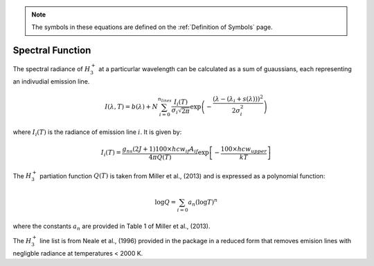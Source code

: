 .. _Spectral Function: 


.. note:: 
    The symbols in these equations are defined on the :ref:`Definition of Symbols` page. 

Spectral Function
===================================

The spectral radiance of :math:`H_3^+` at a particurlar wavelength can be calculated as a sum of guaussians, each representing an indivudial emission line.  

.. math::

    I(\lambda, T) = b(\lambda) + N \sum_{i=0}^{n_{lines}}\frac{I_{i}(T)}{\sigma_{i}\sqrt{2\pi}}\exp{\left(-\frac{(\lambda-(\lambda_i+s(\lambda)))^{2}}{2\sigma_{i}^{2}}\right)}

where :math:`I_i(T)` is the radiance of emission line :math:`i`. It is given by: 

.. math::

    I_i(T) = \frac{ g_{ns}(2J+1)100 \times hcw_{if}A_{if}}{4\pi Q(T)}\exp{\left[-\frac{100 \times hcw_{upper}}{kT}\right]}

The :math:`H_3^+` partiation function :math:`Q(T)` is taken from Miller et al., (2013) and is expressed as a polynomial function: 

.. math::

    \log{Q} = \sum_{i=0} a_n (\log{T})^n

where the constants :math:`a_n` are provided in Table 1 of Miller et al., (2013). 

The :math:`H_3^+` line list is from Neale et al., (1996) provided in the package in a reduced form that removes emision lines with negligble radiance at temperatures < 2000 K. 